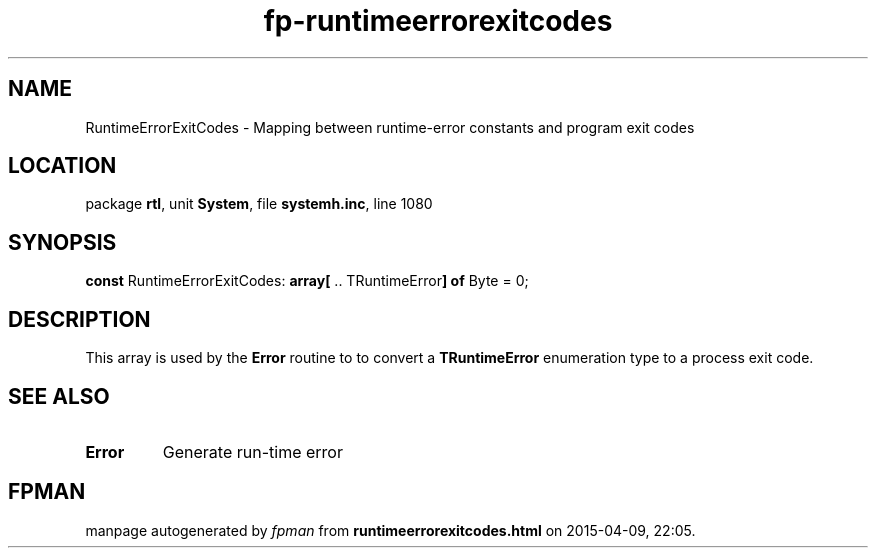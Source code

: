 .\" file autogenerated by fpman
.TH "fp-runtimeerrorexitcodes" 3 "2014-03-14" "fpman" "Free Pascal Programmer's Manual"
.SH NAME
RuntimeErrorExitCodes - Mapping between runtime-error constants and program exit codes
.SH LOCATION
package \fBrtl\fR, unit \fBSystem\fR, file \fBsystemh.inc\fR, line 1080
.SH SYNOPSIS
\fBconst\fR RuntimeErrorExitCodes: \fB\fBarray[\fR .. TRuntimeError\fB] of \fRByte\fR = 0;

.SH DESCRIPTION
This array is used by the \fBError\fR routine to to convert a \fBTRuntimeError\fR enumeration type to a process exit code.


.SH SEE ALSO
.TP
.B Error
Generate run-time error

.SH FPMAN
manpage autogenerated by \fIfpman\fR from \fBruntimeerrorexitcodes.html\fR on 2015-04-09, 22:05.

